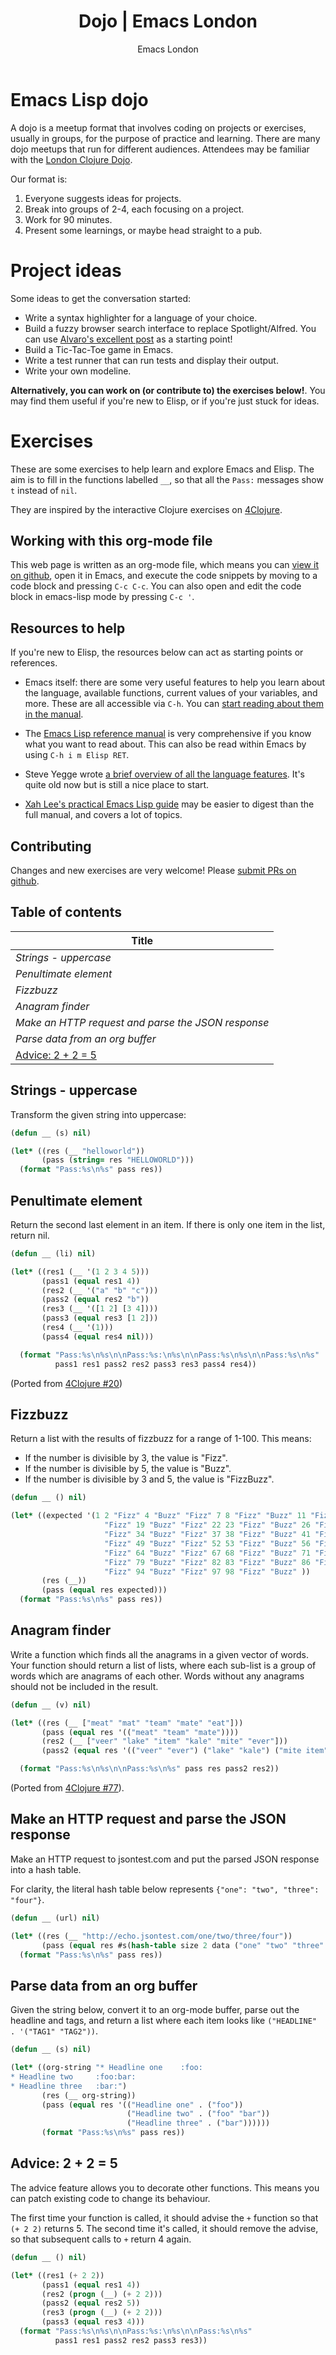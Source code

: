 #+TITLE: Dojo | Emacs London
#+OPTIONS: html-style:nil toc:nil title:nil
#+HTML_HEAD_EXTRA: <link rel="stylesheet" type="text/css" href="assets/css/style.css" />
#+EXPORT_FILE_NAME: ./dojo.html
#+AUTHOR: Emacs London

# Local Variables:
# org-html-preamble: "<center><a href=\"/index.html\"><img src=\"./assets/images/emacs-london-logo.png\" alt=\"emacs-london image\" class=\"logo\"></a></center>"
# org-html-head: nil
# org-html-postamble-format: '("en" " <p class=\"date\">Date: %d</p> ")
# End:

* Emacs Lisp dojo

A dojo is a meetup format that involves coding on projects or exercises, usually
in groups, for the purpose of practice and learning. There are many dojo meetups
that run for different audiences. Attendees may be familiar with the [[http://www.londonclojurians.org/code-dojo/][London
Clojure Dojo]].

Our format is:

1. Everyone suggests ideas for projects.
2. Break into groups of 2-4, each focusing on a project.
3. Work for 90 minutes.
4. Present some learnings, or maybe head straight to a pub.

* Project ideas

Some ideas to get the conversation started:

- Write a syntax highlighter for a language of your choice.
- Build a fuzzy browser search interface to replace Spotlight/Alfred. You can
  use [[http://xenodium.com/emacs-utilities-for-your-os/][Alvaro's excellent post]] as a starting point!
- Build a Tic-Tac-Toe game in Emacs.
- Write a test runner that can run tests and display their output.
- Write your own modeline.

*Alternatively, you can work on (or contribute to) the exercises below!*. You may
find them useful if you're new to Elisp, or if you're just stuck for ideas.


* Exercises

These are some exercises to help learn and explore Emacs and Elisp. The aim is
to fill in the functions labelled ~__~, so that all the ~Pass:~ messages show ~t~
instead of ~nil~.

They are inspired by the interactive Clojure exercises on [[https://www.google.co.uk/url?sa=t&rct=j&q=&esrc=s&source=web&cd=2&ved=2ahUKEwiTyNypxavnAhXLQEEAHVdVB5gQjBAwAXoECAgQCA&url=http%3A%2F%2Fwww.4clojure.com%2Fproblems&usg=AOvVaw0pa24yxcj-qETh0ze7m_08][4Clojure]].

** Working with this org-mode file

This web page is written as an org-mode file, which means you can [[https://github.com/london-emacs-hacking/london-emacs-hacking.github.io/blob/master/dojo.org][view it on
github]], open it in Emacs, and execute the code snippets by moving to a code
block and pressing ~C-c C-c~. You can also open and edit the code block in
emacs-lisp mode by pressing ~C-c '~.

** Resources to help

If you're new to Elisp, the resources below can act as starting points or
references.

- Emacs itself: there are some very useful features to help you learn about
  the language, available functions, current values of your variables, and
  more. These are all accessible via ~C-h~. You can [[https://www.gnu.org/software/emacs/manual/html_node/emacs/Help.html][start reading about them in
  the manual]].

- The [[https://www.gnu.org/software/emacs/manual/html_node/elisp/index.html][Emacs Lisp reference manual]] is very comprehensive if you know what you
  want to read about. This can also be read within Emacs by using ~C-h i m Elisp RET~.

- Steve Yegge wrote [[https://steve-yegge.blogspot.com/2008/01/emergency-elisp.html][a brief overview of all the language features]]. It's quite
  old now but is still a nice place to start.

- [[http://ergoemacs.org/emacs/elisp.html][Xah Lee's practical Emacs Lisp guide]] may be easier to digest than the full
  manual, and covers a lot of topics.

** Contributing

Changes and new exercises are very welcome! Please [[https://github.com/london-emacs-hacking/london-emacs-hacking.github.io][submit PRs on github]].

** Table of contents

| Title                                            |
|--------------------------------------------------|
| [[Strings - uppercase]]                              |
| [[Penultimate element]]                              |
| [[Fizzbuzz]]                                         |
| [[Anagram finder]]                                   |
| [[Make an HTTP request and parse the JSON response]] |
| [[Parse data from an org buffer]]                    |
| [[Advice: 2 + 2 = 5]]                                |

** Strings - uppercase

Transform the given string into uppercase:

#+begin_src emacs-lisp
  (defun __ (s) nil)

  (let* ((res (__ "helloworld"))
         (pass (string= res "HELLOWORLD")))
    (format "Pass:%s\n%s" pass res))
#+end_src

** Penultimate element

Return the second last element in an item. If there is only one item in the
list, return nil.

#+begin_src emacs-lisp
  (defun __ (li) nil)

  (let* ((res1 (__ '(1 2 3 4 5)))
         (pass1 (equal res1 4))
         (res2 (__ '("a" "b" "c")))
         (pass2 (equal res2 "b"))
         (res3 (__ '([1 2] [3 4])))
         (pass3 (equal res3 [1 2]))
         (res4 (__ '(1)))
         (pass4 (equal res4 nil)))

    (format "Pass:%s\n%s\n\nPass:%s:\n%s\n\nPass:%s\n%s\n\nPass:%s\n%s"
            pass1 res1 pass2 res2 pass3 res3 pass4 res4))
#+end_src

(Ported from [[http://www.4clojure.com/problem/20][4Clojure #20]])

** Fizzbuzz

Return a list with the results of fizzbuzz for a range of 1-100. This means:

- If the number is divisible by 3, the value is "Fizz".
- If the number is divisible by 5, the value is "Buzz".
- If the number is divisible by 3 and 5, the value is "FizzBuzz".

#+begin_src emacs-lisp
  (defun __ () nil)

  (let* ((expected '(1 2 "Fizz" 4 "Buzz" "Fizz" 7 8 "Fizz" "Buzz" 11 "Fizz" 13 14 "FizzBuzz" 16 17
                       "Fizz" 19 "Buzz" "Fizz" 22 23 "Fizz" "Buzz" 26 "Fizz" 28 29 "FizzBuzz" 31 32
                       "Fizz" 34 "Buzz" "Fizz" 37 38 "Fizz" "Buzz" 41 "Fizz" 43 44 "FizzBuzz" 46 47
                       "Fizz" 49 "Buzz" "Fizz" 52 53 "Fizz" "Buzz" 56 "Fizz" 58 59 "FizzBuzz" 61 62
                       "Fizz" 64 "Buzz" "Fizz" 67 68 "Fizz" "Buzz" 71 "Fizz" 73 74 "FizzBuzz" 76 77
                       "Fizz" 79 "Buzz" "Fizz" 82 83 "Fizz" "Buzz" 86 "Fizz" 88 89 "FizzBuzz" 91 92
                       "Fizz" 94 "Buzz" "Fizz" 97 98 "Fizz" "Buzz" ))
         (res (__))
         (pass (equal res expected)))
    (format "Pass:%s\n%s" pass res))
#+end_src

** Anagram finder

Write a function which finds all the anagrams in a given vector of words. Your
function should return a list of lists, where each sub-list is a group of words
which are anagrams of each other. Words without any anagrams should not be
included in the result.

#+begin_src emacs-lisp
  (defun __ (v) nil)

  (let* ((res (__ ["meat" "mat" "team" "mate" "eat"]))
         (pass (equal res '(("meat" "team" "mate"))))
         (res2 (__ ["veer" "lake" "item" "kale" "mite" "ever"]))
         (pass2 (equal res '(("veer" "ever") ("lake" "kale") ("mite item")))))

    (format "Pass:%s\n%s\n\nPass:%s\n%s" pass res pass2 res2))
#+end_src

(Ported from [[http://www.4clojure.com/problem/77][4Clojure #77]]).

** Make an HTTP request and parse the JSON response

Make an HTTP request to jsontest.com and put the parsed JSON response into a
hash table.

For clarity, the literal hash table below represents ~{"one": "two", "three": "four"}~.

#+begin_src emacs-lisp
  (defun __ (url) nil)

  (let* ((res (__ "http://echo.jsontest.com/one/two/three/four"))
         (pass (equal res #s(hash-table size 2 data ("one" "two" "three" "four")))))
    (format "Pass:%s\n%s" pass res))
#+end_src

** Parse data from an org buffer

Given the string below, convert it to an org-mode buffer, parse out the headline
and tags, and return a list where each item looks like ~("HEADLINE" . '("TAG1" "TAG2"))~.

#+begin_src emacs-lisp
  (defun __ (s) nil)

  (let* ((org-string "* Headline one    :foo:
  ,* Headline two     :foo:bar:
  ,* Headline three   :bar:")
         (res (__ org-string))
         (pass (equal res '(("Headline one" . ("foo"))
                            ("Headline two" . ("foo" "bar"))
                            ("Headline three" . ("bar"))))))
         (format "Pass:%s\n%s" pass res))
#+end_src


** Advice: 2 + 2 = 5

The advice feature allows you to decorate other functions. This means you can
patch existing code to change its behaviour.

The first time your function is called, it should advise the ~+~ function so that
~(+ 2 2)~ returns 5. The second time it's called, it should remove the advise, so
that subsequent calls to ~+~ return 4 again.

#+begin_src emacs-lisp
  (defun __ () nil)

  (let* ((res1 (+ 2 2))
         (pass1 (equal res1 4))
         (res2 (progn (__) (+ 2 2)))
         (pass2 (equal res2 5))
         (res3 (progn (__) (+ 2 2)))
         (pass3 (equal res3 4)))
    (format "Pass:%s\n%s\n\nPass:%s:\n%s\n\nPass:%s\n%s"
            pass1 res1 pass2 res2 pass3 res3))
#+end_src
